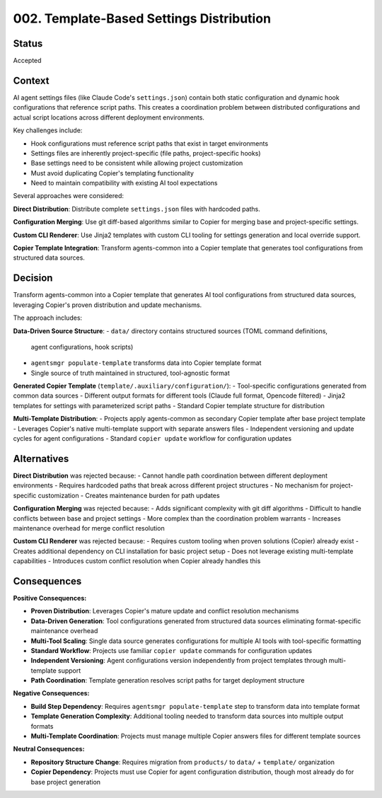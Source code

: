 *******************************************************************************
002. Template-Based Settings Distribution
*******************************************************************************

Status
===============================================================================

Accepted

Context
===============================================================================

AI agent settings files (like Claude Code's ``settings.json``) contain both 
static configuration and dynamic hook configurations that reference script paths. 
This creates a coordination problem between distributed configurations and actual 
script locations across different deployment environments.

Key challenges include:

* Hook configurations must reference script paths that exist in target environments
* Settings files are inherently project-specific (file paths, project-specific hooks)
* Base settings need to be consistent while allowing project customization
* Must avoid duplicating Copier's templating functionality
* Need to maintain compatibility with existing AI tool expectations

Several approaches were considered:

**Direct Distribution**: Distribute complete ``settings.json`` files with hardcoded paths.

**Configuration Merging**: Use git diff-based algorithms similar to Copier for 
merging base and project-specific settings.

**Custom CLI Renderer**: Use Jinja2 templates with custom CLI tooling for 
settings generation and local override support.

**Copier Template Integration**: Transform agents-common into a Copier template 
that generates tool configurations from structured data sources.

Decision
===============================================================================

Transform agents-common into a Copier template that generates AI tool 
configurations from structured data sources, leveraging Copier's proven 
distribution and update mechanisms.

The approach includes:

**Data-Driven Source Structure**:
- ``data/`` directory contains structured sources (TOML command definitions, 
  agent configurations, hook scripts)
- ``agentsmgr populate-template`` transforms data into Copier template format
- Single source of truth maintained in structured, tool-agnostic format

**Generated Copier Template** (``template/.auxiliary/configuration/``):
- Tool-specific configurations generated from common data sources
- Different output formats for different tools (Claude full format, Opencode filtered)
- Jinja2 templates for settings with parameterized script paths
- Standard Copier template structure for distribution

**Multi-Template Distribution**:
- Projects apply agents-common as secondary Copier template after base project template
- Leverages Copier's native multi-template support with separate answers files
- Independent versioning and update cycles for agent configurations
- Standard ``copier update`` workflow for configuration updates

Alternatives
===============================================================================

**Direct Distribution** was rejected because:
- Cannot handle path coordination between different deployment environments
- Requires hardcoded paths that break across different project structures  
- No mechanism for project-specific customization
- Creates maintenance burden for path updates

**Configuration Merging** was rejected because:
- Adds significant complexity with git diff algorithms
- Difficult to handle conflicts between base and project settings
- More complex than the coordination problem warrants
- Increases maintenance overhead for merge conflict resolution

**Custom CLI Renderer** was rejected because:
- Requires custom tooling when proven solutions (Copier) already exist
- Creates additional dependency on CLI installation for basic project setup
- Does not leverage existing multi-template capabilities
- Introduces custom conflict resolution when Copier already handles this

Consequences
===============================================================================

**Positive Consequences:**

* **Proven Distribution**: Leverages Copier's mature update and conflict resolution mechanisms
* **Data-Driven Generation**: Tool configurations generated from structured data sources 
  eliminating format-specific maintenance overhead
* **Multi-Tool Scaling**: Single data source generates configurations for multiple 
  AI tools with tool-specific formatting
* **Standard Workflow**: Projects use familiar ``copier update`` commands for 
  configuration updates
* **Independent Versioning**: Agent configurations version independently from 
  project templates through multi-template support
* **Path Coordination**: Template generation resolves script paths for target deployment structure

**Negative Consequences:**

* **Build Step Dependency**: Requires ``agentsmgr populate-template`` step to 
  transform data into template format
* **Template Generation Complexity**: Additional tooling needed to transform 
  data sources into multiple output formats
* **Multi-Template Coordination**: Projects must manage multiple Copier answers 
  files for different template sources

**Neutral Consequences:**

* **Repository Structure Change**: Requires migration from ``products/`` to 
  ``data/`` + ``template/`` organization
* **Copier Dependency**: Projects must use Copier for agent configuration 
  distribution, though most already do for base project generation